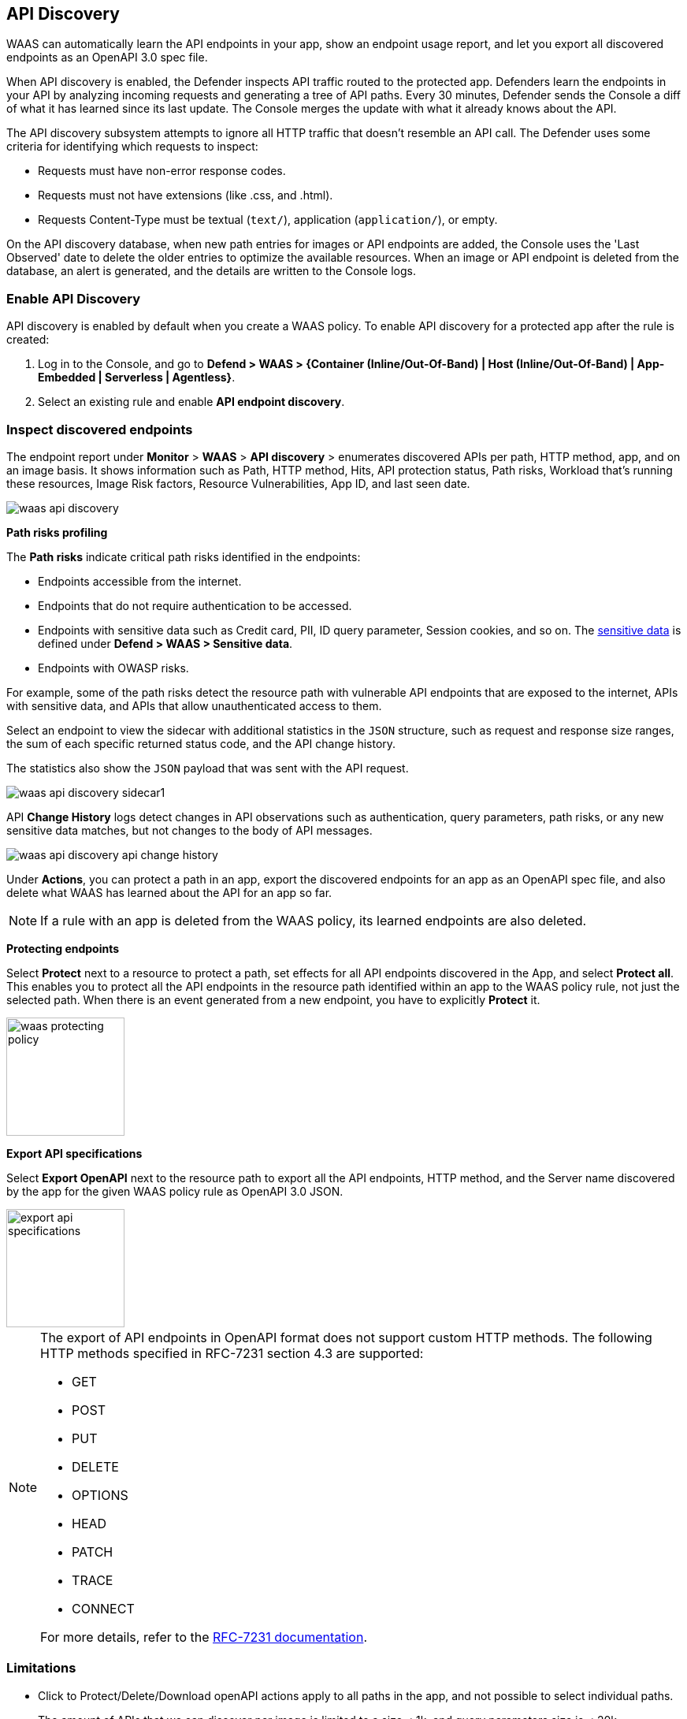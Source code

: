 == API Discovery

WAAS can automatically learn the API endpoints in your app, show an endpoint usage report, and let you export all discovered endpoints as an OpenAPI 3.0 spec file.

When API discovery is enabled, the Defender inspects API traffic routed to the protected app.
Defenders learn the endpoints in your API by analyzing incoming requests and generating a tree of API paths.
Every 30 minutes, Defender sends the Console a diff of what it has learned since its last update.
The Console merges the update with what it already knows about the API.

The API discovery subsystem attempts to ignore all HTTP traffic that doesn't resemble an API call.
The Defender uses some criteria for identifying which requests to inspect:

* Requests must have non-error response codes.
* Requests must not have extensions (like .css, and .html).
* Requests Content-Type must be textual (`text/`), application (`application/`), or empty.

On the API discovery database, when new path entries for images or API endpoints are added, the Console uses the 'Last Observed' date to delete the older entries to optimize the available resources.
When an image or API endpoint is deleted from the database, an alert is generated, and the details are written to the Console logs.

[.task]
=== Enable API Discovery

API discovery is enabled by default when you create a WAAS policy.
To enable API discovery for a protected app after the rule is created:

[.procedure]
. Log in to the Console, and go to *Defend > WAAS > {Container (Inline/Out-Of-Band) | Host (Inline/Out-Of-Band) | App-Embedded | Serverless | Agentless}*.

. Select an existing rule and enable *API endpoint discovery*.

=== Inspect discovered endpoints

The endpoint report under *Monitor* > *WAAS* > *API discovery* > enumerates discovered APIs per path, HTTP method, app, and on an image basis. It shows information such as Path, HTTP method, Hits, API protection status, Path risks, Workload that's running these resources, Image Risk factors, Resource Vulnerabilities, App ID, and last seen date.

image::waas-api-discovery.png[scale=20]

*Path risks profiling*

The *Path risks* indicate critical path risks identified in the endpoints:

* Endpoints accessible from the internet.
* Endpoints that do not require authentication to be accessed.
* Endpoints with sensitive data such as Credit card, PII, ID query parameter, Session cookies, and so on. The xref:log-scrubbing.adoc[sensitive data] is defined under *Defend > WAAS > Sensitive data*.
* Endpoints with OWASP risks.

For example, some of the path risks detect the resource path with vulnerable API endpoints that are exposed to the internet, APIs with sensitive data, and APIs that allow unauthenticated access to them.

Select an endpoint to view the sidecar with additional statistics in the `JSON` structure, such as request and response size ranges, the sum of each specific returned status code, and the API change history.

The statistics also show the `JSON` payload that was sent with the API request.

image::waas-api-discovery-sidecar1.png[scale=15]

//image::waas-api-discovery-sidecar2.png[scale=10] The JSON payload already shown in the above screenshot
//New suggestion comment from Elad on PR#877
API *Change History* logs detect changes in API observations such as authentication, query parameters, path risks, or any new sensitive data matches, but not changes to the body of API messages.

image::waas-api-discovery-api-change-history.png[scale=15]

Under *Actions*, you can protect a path in an app, export the discovered endpoints for an app as an OpenAPI spec file, and also delete what WAAS has learned about the API for an app so far.

NOTE: If a rule with an app is deleted from the WAAS policy, its learned endpoints are also deleted.

*Protecting endpoints*

Select *Protect* next to a resource to protect a path, set effects for all API endpoints discovered in the App, and select *Protect all*.
This enables you to protect all the API endpoints in the resource path identified within an app to the WAAS policy rule, not just the selected path.
When there is an event generated from a new endpoint, you have to explicitly *Protect* it.

image::waas-protecting-policy.png[width=150]

*Export API specifications*

Select *Export OpenAPI* next to the resource path to export all the API endpoints, HTTP method, and the Server name discovered by the app for the given WAAS policy rule as OpenAPI 3.0 JSON.

image::export-api-specifications.png[width=150]

[NOTE]
====
The export of API endpoints in OpenAPI format does not support custom HTTP methods. The following HTTP methods specified in RFC-7231 section 4.3 are supported:

* GET
* POST
* PUT
* DELETE
* OPTIONS
* HEAD
* PATCH
* TRACE
* CONNECT

For more details, refer to the https://datatracker.ietf.org/doc/html/rfc7231#section-4.3[RFC-7231 documentation].
====

=== Limitations

* Click to Protect/Delete/Download openAPI actions apply to all paths in the app, and not possible to select individual paths.
* The amount of APIs that we can discover per image is limited to a size < 1k, and query parameters size is < 20k.
* Filtering/sorting the API discovery endpoints by *API Protection* status is not applicable, as the protection status is calculated at the time of fetch (based on current policy).

=== Troubleshooting

* If a path is not learned on the *API discovery* page, it could be because the endpoint is not a valid path (the endpoint didn't return a status code of '200 OK'). The request had a WAF violation in it (The requests that trigger firewall rules are not learned).

* Public API flagged as an error. If the source IP of an endpoint does not belong to a known internet IP address, the API containing this endpoint is flagged as an error. This is because the IP addresses are stored in a static database, which could be outdated.

* Some of the endpoints are not flagged as unauthenticated. This is because for authentication we use a list of known headers and replies (401 response code) to learn, so if you are using some non-standard header for authentication, your endpoint will not be flagged.
